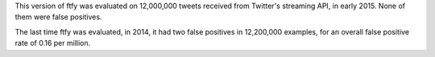 This version of ftfy was evaluated on 12,000,000 tweets received from Twitter's streaming API, in early 2015.
None of them were false positives.

The last time ftfy was evaluated, in 2014, it had two false positives in 12,200,000
examples, for an overall false positive rate of 0.16 per million.

